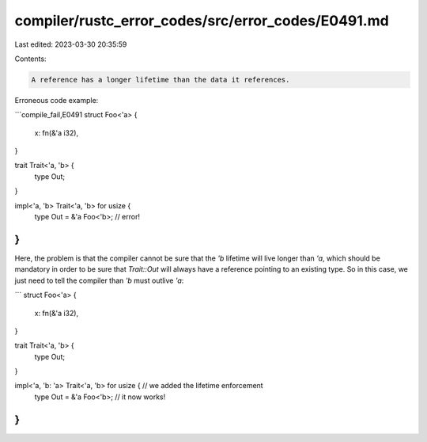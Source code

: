compiler/rustc_error_codes/src/error_codes/E0491.md
===================================================

Last edited: 2023-03-30 20:35:59

Contents:

.. code-block:: md

    A reference has a longer lifetime than the data it references.

Erroneous code example:

```compile_fail,E0491
struct Foo<'a> {
    x: fn(&'a i32),
}

trait Trait<'a, 'b> {
    type Out;
}

impl<'a, 'b> Trait<'a, 'b> for usize {
    type Out = &'a Foo<'b>; // error!
}
```

Here, the problem is that the compiler cannot be sure that the `'b` lifetime
will live longer than `'a`, which should be mandatory in order to be sure that
`Trait::Out` will always have a reference pointing to an existing type. So in
this case, we just need to tell the compiler than `'b` must outlive `'a`:

```
struct Foo<'a> {
    x: fn(&'a i32),
}

trait Trait<'a, 'b> {
    type Out;
}

impl<'a, 'b: 'a> Trait<'a, 'b> for usize { // we added the lifetime enforcement
    type Out = &'a Foo<'b>; // it now works!
}
```



